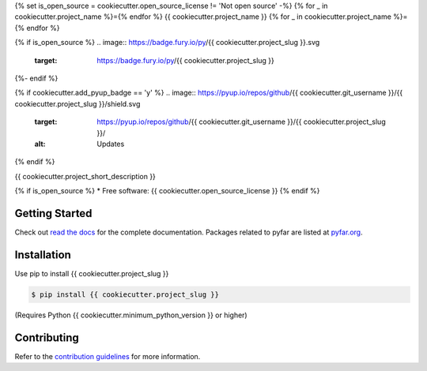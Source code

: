 {% set is_open_source = cookiecutter.open_source_license != 'Not open source' -%}
{% for _ in cookiecutter.project_name %}={% endfor %}
{{ cookiecutter.project_name }}
{% for _ in cookiecutter.project_name %}={% endfor %}

{% if is_open_source %}
.. image:: https://badge.fury.io/py/{{ cookiecutter.project_slug }}.svg
    :target: https://badge.fury.io/py/{{ cookiecutter.project_slug }}
.. image:: https://readthedocs.org/projects/{{ cookiecutter.project_slug | replace("_", "-") }}/badge/?version=latest
    :target: https://{{ cookiecutter.project_slug }}.readthedocs.io/en/latest/?badge=latest
    :alt: Documentation Status
.. image:: https://circleci.com/gh/{{ cookiecutter.git_username }}/{{ cookiecutter.project_slug | replace("_", "-") }}.svg?style=shield
    :target: https://circleci.com/gh/{{ cookiecutter.git_username }}/{{ cookiecutter.project_slug | replace("_", "-") }}
{%- endif %}

{% if cookiecutter.add_pyup_badge == 'y' %}
.. image:: https://pyup.io/repos/github/{{ cookiecutter.git_username }}/{{ cookiecutter.project_slug }}/shield.svg
     :target: https://pyup.io/repos/github/{{ cookiecutter.git_username }}/{{ cookiecutter.project_slug }}/
     :alt: Updates
{% endif %}


{{ cookiecutter.project_short_description }}

{% if is_open_source %}
* Free software: {{ cookiecutter.open_source_license }}
{% endif %}

Getting Started
===============

Check out `read the docs`_ for the complete documentation. Packages
related to pyfar are listed at `pyfar.org`_.

Installation
============

Use pip to install {{ cookiecutter.project_slug }}

.. code-block:: console

    $ pip install {{ cookiecutter.project_slug }}

(Requires Python {{ cookiecutter.minimum_python_version }} or higher)

Contributing
============

Refer to the `contribution guidelines`_ for more information.


.. _contribution guidelines: https://github.com/{{ cookiecutter.git_username }}/{{ cookiecutter.project_slug }}/blob/develop/CONTRIBUTING.rst
.. _pyfar.org: https://pyfar.org
.. _read the docs: https://{{ cookiecutter.project_slug }}.readthedocs.io/en/latest

